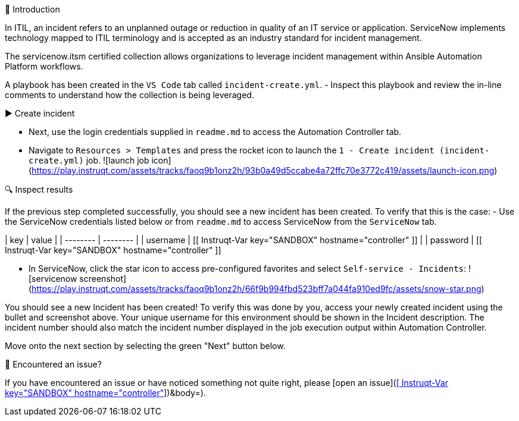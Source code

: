 👋 Introduction
====
In ITIL, an incident refers to an unplanned outage or reduction in quality of an IT service or application. ServiceNow implements technology mapped to ITIL terminology and is accepted as an industry standard for incident management.

The servicenow.itsm certified collection allows organizations to leverage incident management within Ansible Automation Platform workflows.

A playbook has been created in the `VS Code` tab called `incident-create.yml`.
- Inspect this playbook and review the in-line comments to understand how the collection is being leveraged.

▶️ Create incident
====
- Next, use the login credentials supplied in `readme.md` to access the Automation Controller tab.

- Navigate to `Resources > Templates` and press the rocket icon to launch the `1 - Create incident (incident-create.yml)` job.
![launch job icon](https://play.instruqt.com/assets/tracks/faoq9b1onz2h/93b0a49d5ccabe4a72ffc70e3772c419/assets/launch-icon.png)

🔍 Inspect results
====

If the previous step completed successfully, you should see a new incident has been created. To verify that this is the case:
- Use the ServiceNow credentials listed below or from `readme.md` to access ServiceNow from the `ServiceNow` tab.


| key | value |
| -------- | -------- |
| username     | [[ Instruqt-Var key="SANDBOX" hostname="controller" ]]     |
| password  | [[ Instruqt-Var key="SANDBOX" hostname="controller" ]]


- In ServiceNow, click the star icon to access pre-configured favorites and select `Self-service - Incidents`:
![servicenow screenshot](https://play.instruqt.com/assets/tracks/faoq9b1onz2h/66f9b994fbd523bff7a044fa910ed9fc/assets/snow-star.png)


You should see a new Incident has been created! To verify this was done by you, access your newly created incident using the bullet and screenshot above. Your unique username for this environment should be shown in the Incident description. The incident number should also match the incident number displayed in the job execution output within Automation Controller.

Move onto the next section by selecting the green "Next" button below.

🐛 Encountered an issue?
====
If you have encountered an issue or have noticed something not quite right, please [open an issue](https://github.com/ansible/instruqt/issues/new?labels=getting-started-servicenow-automation&title=New+servicenow+issue:+incident-creation+(Sandbox+id:+[[ Instruqt-Var key="SANDBOX" hostname="controller" ]])&body=).
